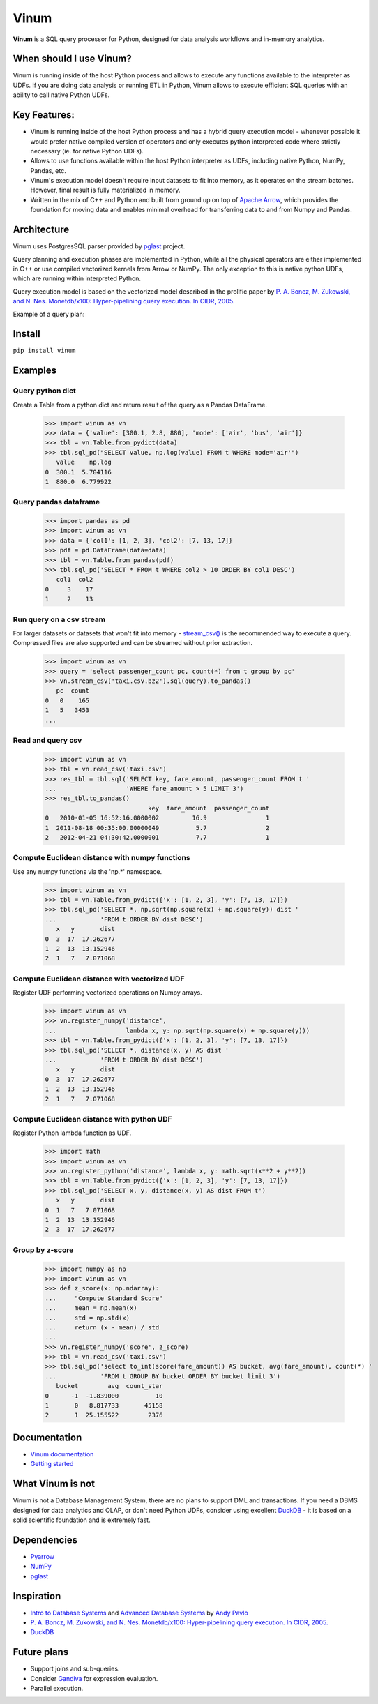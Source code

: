*****
Vinum
*****

|PyPi|_ |CI|_ |Grade_Python|_ |Codecov|_


.. |PyPi| image:: https://img.shields.io/pypi/v/vinum.svg
.. _PyPi: https://pypi.org/project/vinum/

.. |CI| image:: https://github.com/dmitrykoval/vinum/actions/workflows/ci.yml/badge.svg
.. _CI: https://github.com/dmitrykoval/vinum/actions/workflows/ci.yml

.. |Grade_Python| image:: https://img.shields.io/lgtm/grade/python/g/dmitrykoval/vinum.svg?logo=lgtm&logoWidth=18
.. _Grade_Python: https://lgtm.com/projects/g/dmitrykoval/vinum/context:python

.. |Codecov| image:: https://codecov.io/gh/dmitrykoval/vinum/branch/main/graphs/badge.svg?branch=main&service=github
.. _Codecov: https://codecov.io/gh/dmitrykoval/vinum?branch=main



**Vinum** is a SQL query processor for Python,
designed for data analysis workflows and in-memory analytics.

When should I use Vinum?
========================
Vinum is running inside of the host Python process and allows to execute any
functions available to the interpreter as UDFs. If you are doing data analysis
or running ETL in Python, Vinum allows to execute efficient SQL queries
with an ability to call native Python UDFs.

Key Features:
=============

* Vinum is running inside of the host Python process and has a hybrid query
  execution model - whenever possible it would prefer native compiled
  version of operators and only executes python interpreted code where
  strictly necessary (ie. for native Python UDFs).

* Allows to use functions available within the host Python interpreter
  as UDFs, including native Python, NumPy, Pandas, etc.

* Vinum's execution model doesn't require input datasets to fit into memory,
  as it operates on the stream batches. However, final result is fully
  materialized in memory.

* Written in the mix of C++ and Python and built from ground up on top of
  `Apache Arrow <https://arrow.apache.org/>`_, which provides the
  foundation for moving data and enables minimal
  overhead for transferring data to and from Numpy and Pandas.


Architecture
============
.. image:: https://github.com/dmitrykoval/vinum/raw/main/doc/source/_static/architecture.png

Vinum uses PostgresSQL parser provided by
`pglast <https://github.com/lelit/pglast>`_ project.

Query planning and execution phases are implemented in Python,
while all the physical operators are either implemented in C++ or use
compiled vectorized kernels from Arrow or NumPy. The only exception to this is
native python UDFs, which are running within interpreted Python.

Query execution model is based on the vectorized model described in the prolific
paper by
`P. A. Boncz, M. Zukowski, and N. Nes. Monetdb/x100: Hyper-pipelining query
execution. In CIDR, 2005. <https://ir.cwi.nl/pub/16497/16497B.pdf>`_

Example of a query plan:

.. image:: https://github.com/dmitrykoval/vinum/raw/main/doc/source/_static/query.png


Install
=======

``pip install vinum``


Examples
========

Query python dict
-----------------

Create a Table from a python dict and return result of the query
as a Pandas DataFrame.

    >>> import vinum as vn
    >>> data = {'value': [300.1, 2.8, 880], 'mode': ['air', 'bus', 'air']}
    >>> tbl = vn.Table.from_pydict(data)
    >>> tbl.sql_pd("SELECT value, np.log(value) FROM t WHERE mode='air'")
       value    np.log
    0  300.1  5.704116
    1  880.0  6.779922


Query pandas dataframe
----------------------

    >>> import pandas as pd
    >>> import vinum as vn
    >>> data = {'col1': [1, 2, 3], 'col2': [7, 13, 17]}
    >>> pdf = pd.DataFrame(data=data)
    >>> tbl = vn.Table.from_pandas(pdf)
    >>> tbl.sql_pd('SELECT * FROM t WHERE col2 > 10 ORDER BY col1 DESC')
       col1  col2
    0     3    17
    1     2    13


Run query on a csv stream
-------------------------

For larger datasets or datasets that won't fit into memory -
`stream_csv() <https://vinum.readthedocs.io/en/latest/io.html#stream-csv>`_ is
the recommended way to execute a query. Compressed files are also supported
and can be streamed without prior extraction.

    >>> import vinum as vn
    >>> query = 'select passenger_count pc, count(*) from t group by pc'
    >>> vn.stream_csv('taxi.csv.bz2').sql(query).to_pandas()
       pc  count
    0   0    165
    1   5   3453
    ...

Read and query csv
------------------
    >>> import vinum as vn
    >>> tbl = vn.read_csv('taxi.csv')
    >>> res_tbl = tbl.sql('SELECT key, fare_amount, passenger_count FROM t '
    ...                   'WHERE fare_amount > 5 LIMIT 3')
    >>> res_tbl.to_pandas()
                                key  fare_amount  passenger_count
    0   2010-01-05 16:52:16.0000002         16.9                1
    1  2011-08-18 00:35:00.00000049          5.7                2
    2   2012-04-21 04:30:42.0000001          7.7                1

Compute Euclidean distance with numpy functions
-----------------------------------------------

Use any numpy functions via the 'np.*' namespace.

    >>> import vinum as vn
    >>> tbl = vn.Table.from_pydict({'x': [1, 2, 3], 'y': [7, 13, 17]})
    >>> tbl.sql_pd('SELECT *, np.sqrt(np.square(x) + np.square(y)) dist '
    ...            'FROM t ORDER BY dist DESC')
       x   y       dist
    0  3  17  17.262677
    1  2  13  13.152946
    2  1   7   7.071068


Compute Euclidean distance with vectorized UDF
----------------------------------------------

Register UDF performing vectorized operations on Numpy arrays.

    >>> import vinum as vn
    >>> vn.register_numpy('distance',
    ...                   lambda x, y: np.sqrt(np.square(x) + np.square(y)))
    >>> tbl = vn.Table.from_pydict({'x': [1, 2, 3], 'y': [7, 13, 17]})
    >>> tbl.sql_pd('SELECT *, distance(x, y) AS dist '
    ...            'FROM t ORDER BY dist DESC')
       x   y       dist
    0  3  17  17.262677
    1  2  13  13.152946
    2  1   7   7.071068


Compute Euclidean distance with python UDF
------------------------------------------

Register Python lambda function as UDF.

    >>> import math
    >>> import vinum as vn
    >>> vn.register_python('distance', lambda x, y: math.sqrt(x**2 + y**2))
    >>> tbl = vn.Table.from_pydict({'x': [1, 2, 3], 'y': [7, 13, 17]})
    >>> tbl.sql_pd('SELECT x, y, distance(x, y) AS dist FROM t')
       x   y       dist
    0  1   7   7.071068
    1  2  13  13.152946
    2  3  17  17.262677


Group by z-score
----------------

    >>> import numpy as np
    >>> import vinum as vn
    >>> def z_score(x: np.ndarray):
    ...     "Compute Standard Score"
    ...     mean = np.mean(x)
    ...     std = np.std(x)
    ...     return (x - mean) / std
    ...
    >>> vn.register_numpy('score', z_score)
    >>> tbl = vn.read_csv('taxi.csv')
    >>> tbl.sql_pd('select to_int(score(fare_amount)) AS bucket, avg(fare_amount), count(*) '
    ...            'FROM t GROUP BY bucket ORDER BY bucket limit 3')
       bucket        avg  count_star
    0      -1  -1.839000          10
    1       0   8.817733       45158
    2       1  25.155522        2376



Documentation
=============
* `Vinum documentation <https://vinum.readthedocs.io/en/latest/>`_
* `Getting started <https://vinum.readthedocs.io/en/latest/getting_started.html>`_


What Vinum is not
=================
Vinum is not a Database Management System, there are no plans to support
DML and transactions.
If you need a DBMS designed for data analytics and OLAP,
or don't need Python UDFs,
consider using excellent `DuckDB <https://duckdb.org/>`_ - it is based on
a solid scientific foundation and is extremely fast.

Dependencies
============
* `Pyarrow <https://arrow.apache.org/docs/python/>`_
* `NumPy <https://numpy.org/>`_
* `pglast <https://github.com/lelit/pglast>`_

Inspiration
===========
* `Intro to Database Systems <https://www.youtube.com/playlist?list=PLSE8ODhjZXjbohkNBWQs_otTrBTrjyohi>`_ and
  `Advanced Database Systems <https://www.youtube.com/playlist?list=PLSE8ODhjZXjasmrEd2_Yi1deeE360zv5O>`_
  by `Andy Pavlo <https://twitter.com/andy_pavlo>`_
* `P. A. Boncz, M. Zukowski, and N. Nes. Monetdb/x100: Hyper-pipelining query
  execution. In CIDR, 2005. <https://ir.cwi.nl/pub/16497/16497B.pdf>`_
* `DuckDB <https://duckdb.org/>`_

Future plans
============
* Support joins and sub-queries.
* Consider `Gandiva <https://github.com/dremio/gandiva>`_
  for expression evaluation.
* Parallel execution.
